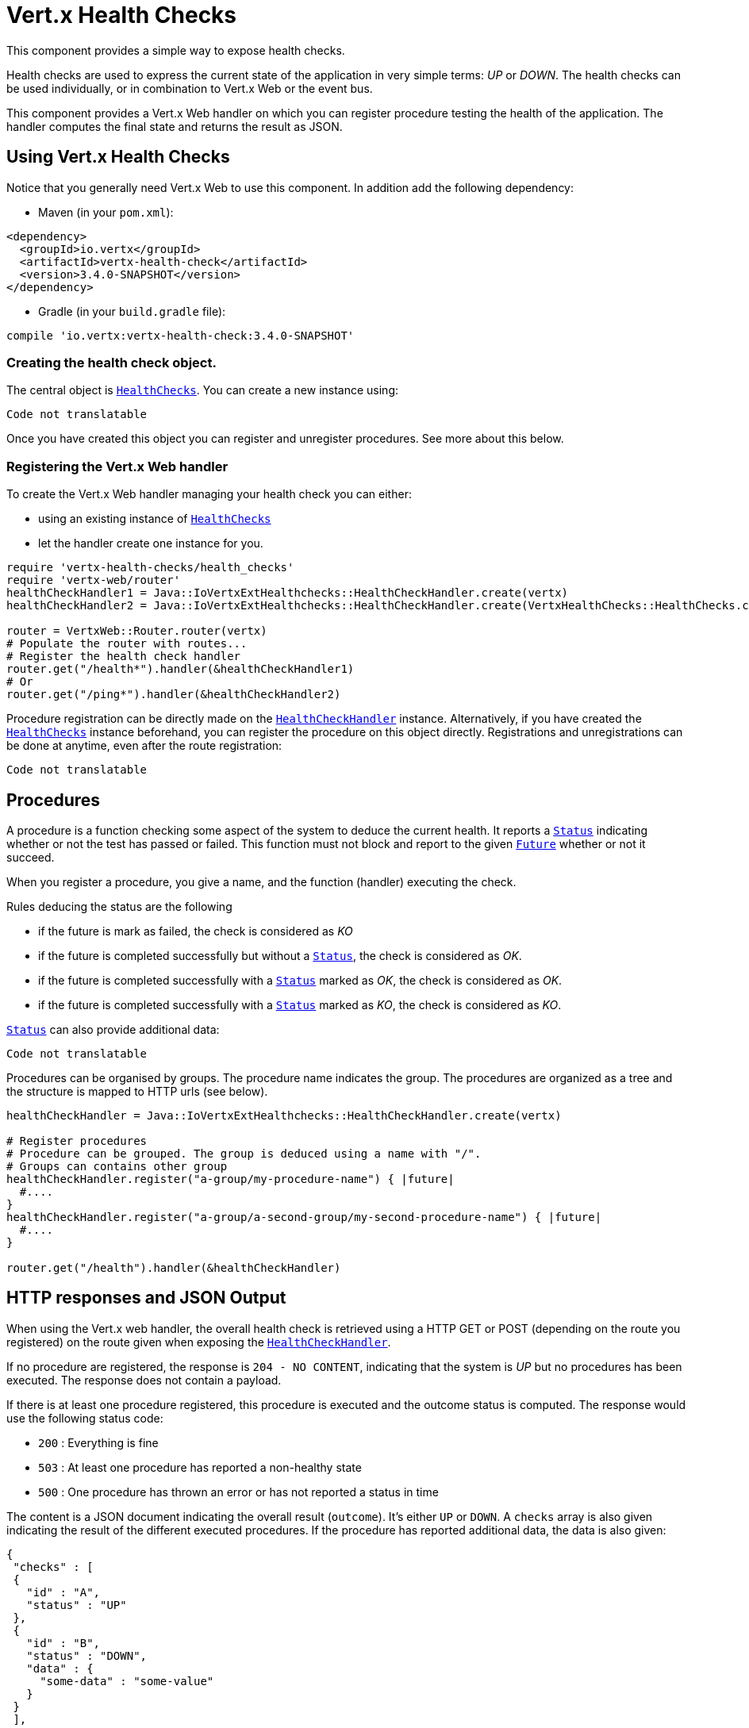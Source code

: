 = Vert.x Health Checks

This component provides a simple way to expose health checks.

Health checks are used to express the current state
of the application in very simple terms: _UP_ or _DOWN_. The health checks can be used individually, or in
combination to Vert.x Web or the event bus.

This component provides a Vert.x Web handler on which you
can register procedure testing the health of the application. The handler computes the final state and returns the
result as JSON.

== Using Vert.x Health Checks

Notice that you generally need Vert.x Web to use this component. In addition add the following dependency:

* Maven (in your `pom.xml`):

[source,xml,subs="+attributes"]
----
<dependency>
  <groupId>io.vertx</groupId>
  <artifactId>vertx-health-check</artifactId>
  <version>3.4.0-SNAPSHOT</version>
</dependency>
----

* Gradle (in your `build.gradle` file):

[source,groovy,subs="+attributes"]
----
compile 'io.vertx:vertx-health-check:3.4.0-SNAPSHOT'
----

=== Creating the health check object.

The central object is `link:../../yardoc/VertxHealthChecks/HealthChecks.html[HealthChecks]`. You can create a new instance using:

[source, ruby]
----
Code not translatable
----

Once you have created this object you can register and unregister procedures. See more about this below.

=== Registering the Vert.x Web handler

To create the Vert.x Web handler managing your health check you can either:

* using an existing instance of `link:../../yardoc/VertxHealthChecks/HealthChecks.html[HealthChecks]`
* let the handler create one instance for you.

[source, ruby]
----
require 'vertx-health-checks/health_checks'
require 'vertx-web/router'
healthCheckHandler1 = Java::IoVertxExtHealthchecks::HealthCheckHandler.create(vertx)
healthCheckHandler2 = Java::IoVertxExtHealthchecks::HealthCheckHandler.create(VertxHealthChecks::HealthChecks.create(vertx))

router = VertxWeb::Router.router(vertx)
# Populate the router with routes...
# Register the health check handler
router.get("/health*").handler(&healthCheckHandler1)
# Or
router.get("/ping*").handler(&healthCheckHandler2)

----

Procedure registration can be directly made on the `link:unavailable[HealthCheckHandler]`
instance. Alternatively, if you have created the `link:../../yardoc/VertxHealthChecks/HealthChecks.html[HealthChecks]` instance
beforehand, you can register the procedure on this object directly. Registrations and unregistrations can be done at
anytime, even after the route registration:

[source, ruby]
----
Code not translatable
----

== Procedures

A procedure is a function checking some aspect of the system to deduce the current health. It reports a
`link:../dataobjects.html#Status[Status]` indicating whether or not the test has passed or failed. This function
must not block and report to the given `link:../../yardoc/Vertx/Future.html[Future]` whether or not it succeed.

When you register a procedure, you give a name, and the function (handler) executing the check.

Rules deducing the status are the following

* if the future is mark as failed, the check is considered as _KO_
* if the future is completed successfully but without a `link:../dataobjects.html#Status[Status]`, the check
is considered as _OK_.
* if the future is completed successfully with a `link:../dataobjects.html#Status[Status]` marked as _OK_,
the check is considered as _OK_.
* if the future is completed successfully with a `link:../dataobjects.html#Status[Status]` marked as _KO_,
the check is considered as _KO_.

`link:../dataobjects.html#Status[Status]` can also provide additional data:

[source, ruby]
----
Code not translatable
----

Procedures can be organised by groups. The procedure name indicates the group. The procedures are organized as a
tree and the structure is mapped to HTTP urls (see below).

[source, ruby]
----
healthCheckHandler = Java::IoVertxExtHealthchecks::HealthCheckHandler.create(vertx)

# Register procedures
# Procedure can be grouped. The group is deduced using a name with "/".
# Groups can contains other group
healthCheckHandler.register("a-group/my-procedure-name") { |future|
  #....
}
healthCheckHandler.register("a-group/a-second-group/my-second-procedure-name") { |future|
  #....
}

router.get("/health").handler(&healthCheckHandler)

----

== HTTP responses and JSON Output

When using the Vert.x web handler, the overall health check is retrieved using a HTTP GET or POST (depending on
the route you registered) on the route given when exposing the
`link:unavailable[HealthCheckHandler]`.

If no procedure are registered, the response is `204 - NO CONTENT`, indicating that the system is _UP_ but no
procedures has been executed. The response does not contain a payload.

If there is at least one procedure registered, this procedure is executed and the outcome status is computed. The
response would use the following status code:

* `200` : Everything is fine
* `503` : At least one procedure has reported a non-healthy state
* `500` : One procedure has thrown an error or has not reported a status in time

The content is a JSON document indicating the overall result (`outcome`). It's either `UP` or `DOWN`. A `checks`
array is also given indicating the result of the different executed procedures. If the procedure has reported
additional data, the data is also given:

[source]
----
{
 "checks" : [
 {
   "id" : "A",
   "status" : "UP"
 },
 {
   "id" : "B",
   "status" : "DOWN",
   "data" : {
     "some-data" : "some-value"
   }
 }
 ],
 "outcome" : "DOWN"
}
----

In case of groups/ hierarchy, the `checks` array depicts this structure:

[source]
----
{
 "checks" : [
 {
   "id" : "my-group",
   "status" : "UP",
   "checks" : [
   {
     "id" : "check-2",
     "status" : "UP",
   },
   {
     "id" : "check-1",
     "status" : "UP"
   }]
 }],
 "outcome" : "UP"
}
----

If a procedure throws an error, reports a failure (exception), the JSON document provides the `cause` in the
`data` section. If a procedure does not report back before a timeout, the indicated cause is `Timeout`.

== Examples of procedures

This section provides example of common health checks.

=== JDBC

This check reports whether or not a connection to the database can be established:

[source, ruby]
----
Code not translatable
----

=== Service availability

This check reports whether or not a service (here a HTTP endpoint) is available in the service discovery:

[source, ruby]
----
Code not translatable
----

=== Event bus

This check reports whether a consumer is ready on the event bus. The protocol, in this example, is a simple
ping/pong, but it can be more sophisticated. This check can be used to check whether or not a verticle is ready
if it's listening on a specific event address.

[source, ruby]
----
Code not translatable
----

== Authentication

When using the Vert.x web handler, you can pass a `link:../../yardoc/VertxAuthCommon/AuthProvider.html[AuthProvider]` use to authenticate the
request. Check <a href="http://vertx.io/docs/#authentication_and_authorisation">Vert.x Auth</a> for more details
about available authentication providers.

The Vert.x Web handler creates a JSON object containing:

* the request headers
* the request params
* the form param if any
* the content as JSON if any and if the request set the content type to `application/json`.

The resulting object is passed to the auth provider to authenticate the request. If the authentication failed, it
returns a `403 - FORBIDDEN` response.

== Exposing health checks on the event bus

While exposing the health checks using HTTP with the Vert.x web handler is convenient, it can be useful
to expose the data differently. This section gives an example to expose the data on the event bus:

[source, ruby]
----
vertx.event_bus().consumer("health") { |message|
  healthChecks.invoke(&message.method(:reply))
}

----
